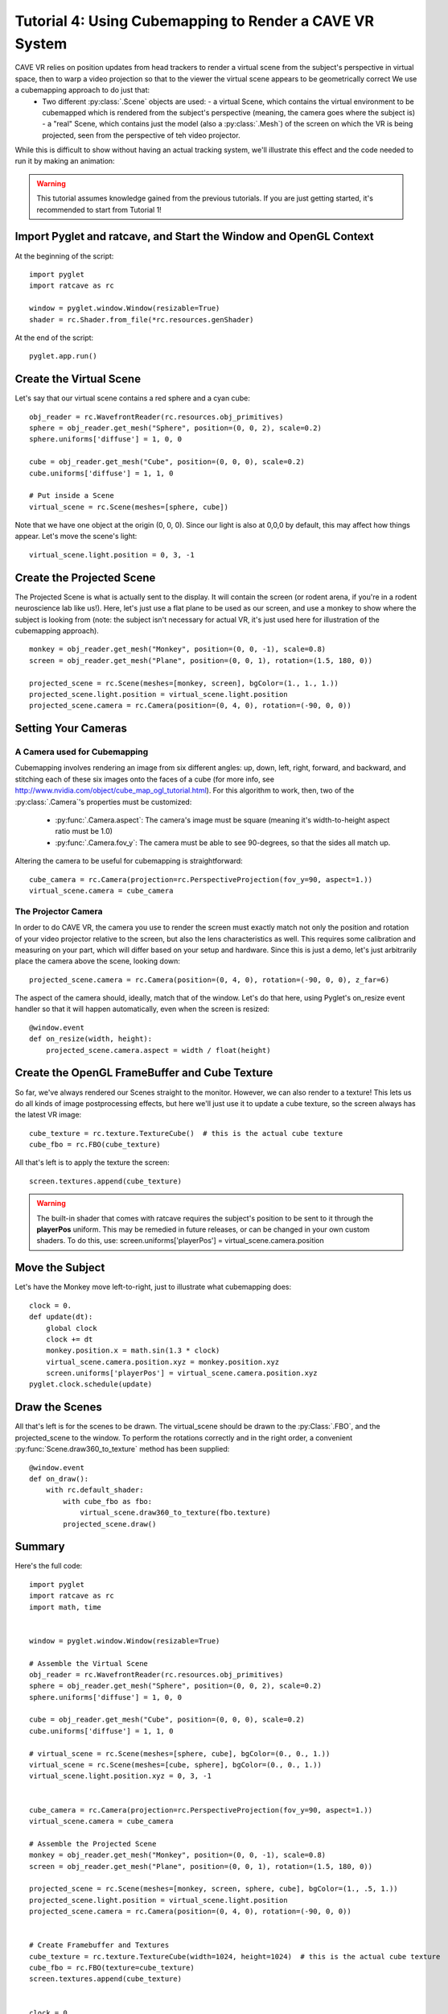 Tutorial 4: Using Cubemapping to Render a CAVE VR System
++++++++++++++++++++++++++++++++++++++++++++++++++++++++


CAVE VR relies on position updates from head trackers to render a virtual scene from the subject's perspective in virtual space, then to warp a video projection so that to the viewer the virtual scene appears to be geometrically correct  We use a cubemapping approach to do just that:
  - Two different :py:class:`.Scene` objects are used:
    - a virtual Scene, which contains the virtual environment to be cubemapped which is rendered from the subject's perspective (meaning, the camera goes where the subject is)
    - a "real" Scene, which contains just the model (also a :py:class:`.Mesh`) of the screen on which the VR is being projected, seen from the perspective of teh video projector.

While this is difficult to show without having an actual tracking system, we'll illustrate this effect and the code needed to run it by making an animation:

.. warning:: This tutorial assumes knowledge gained from the previous tutorials.  If you are just getting started, it's recommended to start from Tutorial 1!

Import Pyglet and ratcave, and Start the Window and OpenGL Context
------------------------------------------------------------------

At the beginning of the script::

    import pyglet
    import ratcave as rc

    window = pyglet.window.Window(resizable=True)
    shader = rc.Shader.from_file(*rc.resources.genShader)

At the end of the script::

    pyglet.app.run()

Create the Virtual Scene
------------------------

Let's say that our virtual scene contains a red sphere and a cyan cube::

    obj_reader = rc.WavefrontReader(rc.resources.obj_primitives)
    sphere = obj_reader.get_mesh("Sphere", position=(0, 0, 2), scale=0.2)
    sphere.uniforms['diffuse'] = 1, 0, 0

    cube = obj_reader.get_mesh("Cube", position=(0, 0, 0), scale=0.2)
    cube.uniforms['diffuse'] = 1, 1, 0

    # Put inside a Scene
    virtual_scene = rc.Scene(meshes=[sphere, cube])

Note that we have one object at the origin (0, 0, 0).  Since our light is also at 0,0,0 by default, this may affect how things appear.  Let's move the scene's light::

    virtual_scene.light.position = 0, 3, -1

Create the Projected Scene
--------------------------

The Projected Scene is what is actually sent to the display.  It will contain the screen (or rodent arena, if you're in a rodent neuroscience lab like us!).  Here, let's just use a flat plane to be used as our screen, and use a monkey to show where the subject is looking from (note: the subject isn't necessary for actual VR, it's just used here for illustration of the cubemapping approach).  ::

    monkey = obj_reader.get_mesh("Monkey", position=(0, 0, -1), scale=0.8)
    screen = obj_reader.get_mesh("Plane", position=(0, 0, 1), rotation=(1.5, 180, 0))

    projected_scene = rc.Scene(meshes=[monkey, screen], bgColor=(1., 1., 1.))
    projected_scene.light.position = virtual_scene.light.position
    projected_scene.camera = rc.Camera(position=(0, 4, 0), rotation=(-90, 0, 0))


Setting Your Cameras
--------------------

A Camera used for Cubemapping
=============================

Cubemapping involves rendering an image from six different angles: up, down, left, right, forward, and backward, and stitching each of these six images onto the faces of a cube (for more info, see http://www.nvidia.com/object/cube_map_ogl_tutorial.html).
For this algorithm to work, then, two of the :py:class:`.Camera`'s properties must be customized:

  - :py:func:`.Camera.aspect`: The camera's image must be square (meaning it's width-to-height aspect ratio must be 1.0)
  - :py:func:`.Camera.fov_y`: The camera must be able to see 90-degrees, so that the sides all match up.

Altering the camera to be useful for cubemapping is straightforward::

    cube_camera = rc.Camera(projection=rc.PerspectiveProjection(fov_y=90, aspect=1.))
    virtual_scene.camera = cube_camera

The Projector Camera
====================

In order to do CAVE VR, the camera you use to render the screen must exactly match not only the position and rotation of your video projector relative to the screen, but also the lens characteristics as well.
This requires some calibration and measuring on your part, which will differ based on your setup and hardware.  Since this is just a demo, let's just arbitrarily place the camera above the scene, looking down::

    projected_scene.camera = rc.Camera(position=(0, 4, 0), rotation=(-90, 0, 0), z_far=6)

The aspect of the camera should, ideally, match that of the window.  Let's do that here, using Pyglet's on_resize event handler so that it will happen automatically, even when the screen is resized::

    @window.event
    def on_resize(width, height):
        projected_scene.camera.aspect = width / float(height)


Create the OpenGL FrameBuffer and Cube Texture
----------------------------------------------

So far, we've always rendered our Scenes straight to the monitor.  However, we can also render to a texture!  This lets us do all kinds of image postprocessing effects, but here we'll just use it to update a cube texture, so the screen always has the latest VR image::

    cube_texture = rc.texture.TextureCube()  # this is the actual cube texture
    cube_fbo = rc.FBO(cube_texture)

All that's left is to apply the texture the screen::

    screen.textures.append(cube_texture)

.. warning:: The built-in shader that comes with ratcave requires the subject's position to be sent to it through the **playerPos** uniform.  This may be remedied in future releases, or can be changed in your own custom shaders.  To do this, use: screen.uniforms['playerPos'] = virtual_scene.camera.position

Move the Subject
----------------

Let's have the Monkey move left-to-right, just to illustrate what cubemapping does::

    clock = 0.
    def update(dt):
        global clock
        clock += dt
        monkey.position.x = math.sin(1.3 * clock)
        virtual_scene.camera.position.xyz = monkey.position.xyz
        screen.uniforms['playerPos'] = virtual_scene.camera.position.xyz
    pyglet.clock.schedule(update)


Draw the Scenes
---------------

All that's left is for the scenes to be drawn. The virtual_scene should be drawn to the :py:Class:`.FBO`, and the projected_scene to the window.  To perform the rotations correctly and in the right order, a convenient :py:func:`Scene.draw360_to_texture` method has been supplied::

    @window.event
    def on_draw():
        with rc.default_shader:
            with cube_fbo as fbo:
                virtual_scene.draw360_to_texture(fbo.texture)
            projected_scene.draw()


Summary
-------

Here's the full code::

    import pyglet
    import ratcave as rc
    import math, time


    window = pyglet.window.Window(resizable=True)

    # Assemble the Virtual Scene
    obj_reader = rc.WavefrontReader(rc.resources.obj_primitives)
    sphere = obj_reader.get_mesh("Sphere", position=(0, 0, 2), scale=0.2)
    sphere.uniforms['diffuse'] = 1, 0, 0

    cube = obj_reader.get_mesh("Cube", position=(0, 0, 0), scale=0.2)
    cube.uniforms['diffuse'] = 1, 1, 0

    # virtual_scene = rc.Scene(meshes=[sphere, cube], bgColor=(0., 0., 1.))
    virtual_scene = rc.Scene(meshes=[cube, sphere], bgColor=(0., 0., 1.))
    virtual_scene.light.position.xyz = 0, 3, -1


    cube_camera = rc.Camera(projection=rc.PerspectiveProjection(fov_y=90, aspect=1.))
    virtual_scene.camera = cube_camera

    # Assemble the Projected Scene
    monkey = obj_reader.get_mesh("Monkey", position=(0, 0, -1), scale=0.8)
    screen = obj_reader.get_mesh("Plane", position=(0, 0, 1), rotation=(1.5, 180, 0))

    projected_scene = rc.Scene(meshes=[monkey, screen, sphere, cube], bgColor=(1., .5, 1.))
    projected_scene.light.position = virtual_scene.light.position
    projected_scene.camera = rc.Camera(position=(0, 4, 0), rotation=(-90, 0, 0))


    # Create Framebuffer and Textures
    cube_texture = rc.texture.TextureCube(width=1024, height=1024)  # this is the actual cube texture
    cube_fbo = rc.FBO(texture=cube_texture)
    screen.textures.append(cube_texture)


    clock = 0.
    def update(dt):
        global clock
        clock += dt
        monkey.position.x = math.sin(1.3 * clock)
        virtual_scene.camera.position.xyz = monkey.position.xyz
        screen.uniforms['playerPos'] = virtual_scene.camera.position.xyz
    pyglet.clock.schedule(update)


    @window.event
    def on_draw():
        with shader:
            with cube_fbo as fbo, rc.default_shader:
                virtual_scene.draw360_to_texture(fbo.texture)
            projected_scene.draw()


    pyglet.app.run()

